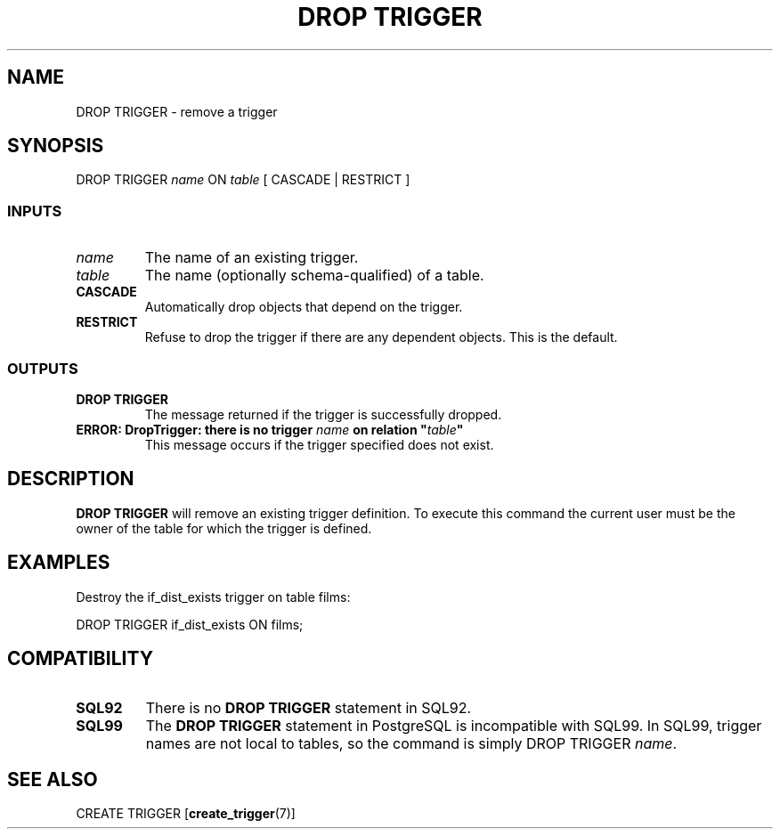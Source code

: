 .\\" auto-generated by docbook2man-spec $Revision: 1.25 $
.TH "DROP TRIGGER" "7" "2002-11-22" "SQL - Language Statements" "SQL Commands"
.SH NAME
DROP TRIGGER \- remove a trigger
.SH SYNOPSIS
.sp
.nf
DROP TRIGGER \fIname\fR ON \fItable\fR [ CASCADE | RESTRICT ]
  
.sp
.fi
.SS "INPUTS"
.PP
.TP
\fB\fIname\fB\fR
The name of an existing trigger.
.TP
\fB\fItable\fB\fR
The name (optionally schema-qualified) of a table.
.TP
\fBCASCADE\fR
Automatically drop objects that depend on the trigger.
.TP
\fBRESTRICT\fR
Refuse to drop the trigger if there are any dependent objects.
This is the default.
.PP
.SS "OUTPUTS"
.PP
.TP
\fBDROP TRIGGER\fR
The message returned if the trigger is successfully dropped.
.TP
\fBERROR: DropTrigger: there is no trigger \fIname\fB on relation "\fItable\fB"\fR
This message occurs if the trigger specified does not exist.
.PP
.SH "DESCRIPTION"
.PP
\fBDROP TRIGGER\fR will remove an existing
trigger definition. To execute this command the current
user must be the owner of the table for which the trigger is defined.
.SH "EXAMPLES"
.PP
Destroy the if_dist_exists trigger
on table films:
.sp
.nf
DROP TRIGGER if_dist_exists ON films;
.sp
.fi
.SH "COMPATIBILITY"
.TP
\fBSQL92\fR
There is no \fBDROP TRIGGER\fR statement in
SQL92.
.TP
\fBSQL99\fR
The \fBDROP TRIGGER\fR statement in
PostgreSQL is incompatible with
SQL99. In SQL99, trigger names are not local to tables, so the
command is simply DROP TRIGGER
\fIname\fR.
.SH "SEE ALSO"
CREATE TRIGGER [\fBcreate_trigger\fR(7)]

